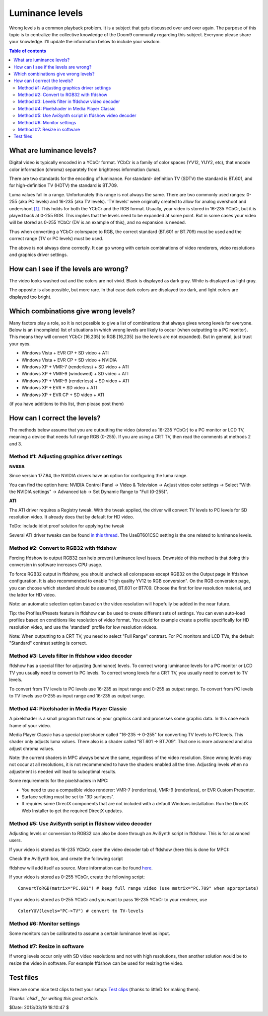 
Luminance levels
================

Wrong levels is a common playback problem. It is a subject that gets
discussed over and over again. The purpose of this topic is to centralize the
collective knowledge of the Doom9 community regarding this subject. Everyone
please share your knowledge. I'll update the information below to include
your wisdom.


.. contents:: Table of contents
    :depth: 3


What are luminance levels?
--------------------------

Digital video is typically encoded in a YCbCr format. YCbCr is a family of
color spaces (YV12, YUY2, etc), that encode color information (chroma)
separately from brightness information (luma).

There are two standards for the encoding of luminance. For standard-
definition TV (SDTV) the standard is BT.601, and for high-definition TV
(HDTV) the standard is BT.709.

Luma values fall in a range. Unfortunately this range is not always the same.
There are two commonly used ranges: 0-255 (aka PC levels) and 16-235 (aka TV
levels). 'TV levels' were originally created to allow for analog overshoot
and undershoot `[1]`_. This holds for both the YCbCr and the RGB format.
Usually, your video is stored in 16-235 YCbCr, but it is played back at 0-255
RGB. This implies that the levels need to be expanded at some point. But in
some cases your video will be stored as 0-255 YCbCr (DV is an example of
this), and no expansion is needed.

Thus when converting a YCbCr colorspace to RGB, the correct standard (BT.601
or BT.709) must be used and the correct range (TV or PC levels) must be used.

The above is not always done correctly. It can go wrong with certain
combinations of video renderers, video resolutions and graphics driver
settings.


How can I see if the levels are wrong?
--------------------------------------

The video looks washed out and the colors are not vivid. Black is displayed
as dark gray. White is displayed as light gray.

The opposite is also possible, but more rare. In that case dark colors are
displayed too dark, and light colors are displayed too bright.


Which combinations give wrong levels?
-------------------------------------

Many factors play a role, so it is not possible to give a list of
combinations that always gives wrong levels for everyone. Below is an
(incomplete) list of situations in which wrong levels are likely to occur
(when outputting to a PC monitor). This means they will convert YCbCr
[16,235] to RGB [16,235] (so the levels are not expanded). But in general,
just trust your eyes.

-   Windows Vista + EVR CP + SD video + ATI
-   Windows Vista + EVR CP + SD video + NVIDIA
-   Windows XP + VMR-7 (renderless) + SD video + ATI
-   Windows XP + VMR-9 (windowed) + SD video + ATI
-   Windows XP + VMR-9 (renderless) + SD video + ATI
-   Windows XP + EVR + SD video + ATI
-   Windows XP + EVR CP + SD video + ATI

(if you have additions to this list, then please post them)


How can I correct the levels?
-----------------------------

The methods below assume that you are outputting the video (stored as 16-235
YCbCr) to a PC monitor or LCD TV, meaning a device that needs full range RGB
(0-255). If you are using a CRT TV, then read the comments at methods 2 and
3.


Method #1: Adjusting graphics driver settings
~~~~~~~~~~~~~~~~~~~~~~~~~~~~~~~~~~~~~~~~~~~~~

**NVIDIA**

Since version 177.84, the NVIDIA drivers have an option for configuring the
luma range.

You can find the option here: NVIDIA Control Panel -> Video & Television ->
Adjust video color settings -> Select "With the NVIDIA settings" -> Advanced
tab -> Set Dynamic Range to "Full (0-255)".

.. image:: pictures/nvidia_control_panel.jpg


**ATI**

The ATI driver requires a Registry tweak. With the tweak applied, the driver
will convert TV levels to PC levels for SD resolution video. It already does
that by default for HD video.

ToDo: include idiot proof solution for applying the tweak

Several ATI driver tweaks can be found `in this thread`_. The UseBT601CSC setting is
the one related to luminance levels.


Method #2: Convert to RGB32 with ffdshow
~~~~~~~~~~~~~~~~~~~~~~~~~~~~~~~~~~~~~~~~

Forcing ffdshow to output RGB32 can help prevent luminance level issues.
Downside of this method is that doing this conversion in software increases
CPU usage.

To force RGB32 output in ffdshow, you should uncheck all colorspaces except
RGB32 on the Output page in ffdshow configuration. It is also recommended to
enable "High quality YV12 to RGB conversion". On the RGB conversion page, you
can choose which standard should be assumed, BT.601 or BT709. Choose the
first for low resolution material, and the latter for HD video.

Note: an automatic selection option based on the video resolution will
hopefully be added in the near future.

Tip: the Profiles/Presets feature in ffdshow can be used to create different
sets of settings. You can even auto-load profiles based on conditions like
resolution of video format. You could for example create a profile
specifically for HD resolution video, and use the 'standard' profile for low
resolution videos.

Note: When outputting to a CRT TV, you need to select "Full Range" contrast.
For PC monitors and LCD TVs, the default "Standard" contrast setting is
correct.


Method #3: Levels filter in ffdshow video decoder
~~~~~~~~~~~~~~~~~~~~~~~~~~~~~~~~~~~~~~~~~~~~~~~~~

ffdshow has a special filter for adjusting (luminance) levels. To correct
wrong luminance levels for a PC monitor or LCD TV you usually need to convert
to PC levels. To correct wrong levels for a CRT TV, you usually need to
convert to TV levels.

To convert from TV levels to PC levels use 16-235 as input range and 0-255 as
output range. To convert from PC levels to TV levels use 0-255 as input range
and 16-235 as output range.


Method #4: Pixelshader in Media Player Classic
~~~~~~~~~~~~~~~~~~~~~~~~~~~~~~~~~~~~~~~~~~~~~~

A pixelshader is a small program that runs on your graphics card and
processes some graphic data. In this case each frame of your video.

Media Player Classic has a special pixelshader called "16-235 -> 0-255" for
converting TV levels to PC levels. This shader only adjusts luma values.
There also is a shader called "BT.601 -> BT.709". That one is more advanced
and also adjust chroma values.

Note: the current shaders in MPC always behave the same, regardless of the
video resolution. Since wrong levels may not occur at all resolutions, it is
not recommended to have the shaders enabled all the time. Adjusting levels
when no adjustment is needed will lead to suboptimal results.

Some requirements for the pixelshaders in MPC:

-   You need to use a compatible video renderer: VMR-7 (renderless),
    VMR-9 (renderless), or EVR Custom Presenter.
-   Surface setting must be set to "3D surfaces".
-   It requires some DirectX components that are not included with a
    default Windows installation. Run the DirectX Web Installer to get the
    required DirectX updates.


Method #5: Use AviSynth script in ffdshow video decoder
~~~~~~~~~~~~~~~~~~~~~~~~~~~~~~~~~~~~~~~~~~~~~~~~~~~~~~~

Adjusting levels or conversion to RGB32 can also be done through an AviSynth
script in ffdshow. This is for advanced users.

If your video is stored as 16-235 YCbCr, open the video decoder tab of
ffdshow (here this is done for MPC):

.. image:: pictures/ffdshow_avisynth.jpg


Check the AviSynth box, and create the following script

.. image:: pictures/ffdshow_avisynth2.jpg


ffdshow will add itself as source. More information can be found `here`_.

If your video is stored as 0-255 YCbCr, create the following script:

::

    ConvertToRGB(matrix="PC.601") # keep full range video (use matrix="PC.709" when appropriate)

If your video is stored as 0-255 YCbCr and you want to pass 16-235 YCbCr to
your renderer, use

::

    ColorYUV(levels="PC->TV") # convert to TV-levels

Method #6: Monitor settings
~~~~~~~~~~~~~~~~~~~~~~~~~~~

Some monitors can be calibrated to assume a certain luminance level as input.


Method #7: Resize in software
~~~~~~~~~~~~~~~~~~~~~~~~~~~~~

If wrong levels occur only with SD video resolutions and not with high
resolutions, then another solution would be to resize the video in software.
For example ffdshow can be used for resizing the video.


Test files
----------

Here are some nice test clips to test your setup: `Test clips`_ (thanks to
littleD for making them).

*Thanks `clsid`_ for writing this great article.*

$Date: 2013/03/19 18:10:47 $

.. _[1]: http://en.wikipedia.org/wiki/Rec._601
.. _in this thread: http://www.avsforum.com/avs-vb/showpost.php?p=11622510&postcount=2011
.. _here: http://ffdshow-tryout.sourceforge.net/wiki/video:avisynth
.. _Test clips:
    http://forum.doom9.org/showthread.php?p=1230259#post1230259
.. _clsid: http://forum.doom9.org/showthread.php?t=143689
